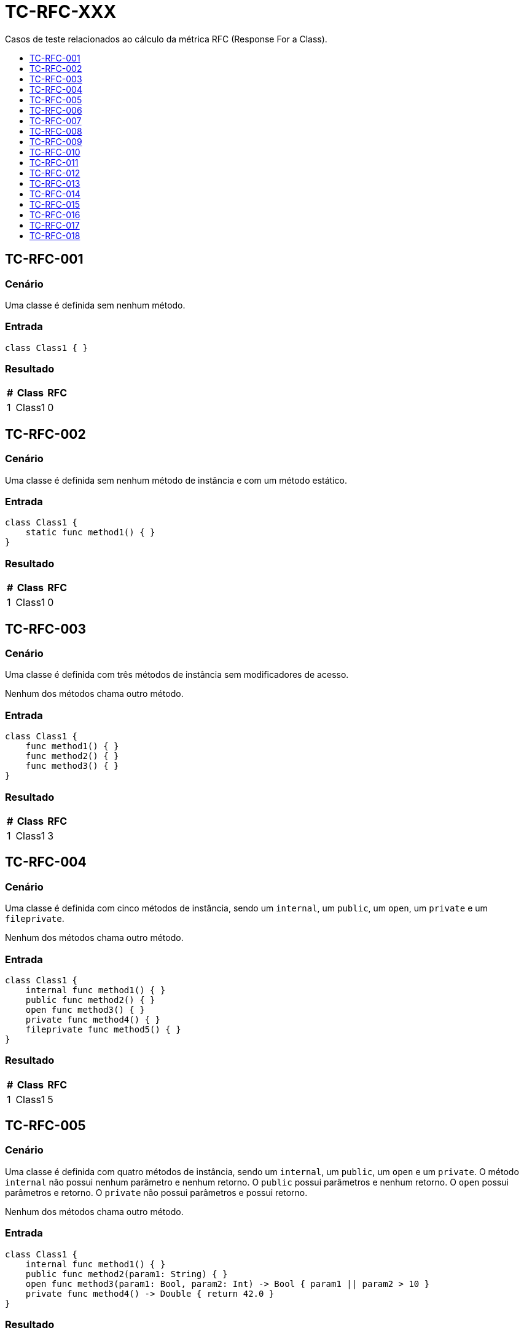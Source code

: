 :toc: macro
:toc-title:
:toclevels: 1

= TC-RFC-XXX

Casos de teste relacionados ao cálculo da métrica RFC (Response For a Class).

toc::[]

== TC-RFC-001

=== Cenário

Uma classe é definida sem nenhum método.

=== Entrada

[, swift]
----
class Class1 { }
----

=== Resultado

[%autowidth]
|===
| # | Class  | RFC

| 1 | Class1 | 0
|===


== TC-RFC-002

=== Cenário

Uma classe é definida sem nenhum método de instância e com um método estático.

=== Entrada

[, swift]
----
class Class1 {
    static func method1() { }
}
----

=== Resultado

[%autowidth]
|===
| # | Class  | RFC

| 1 | Class1 | 0
|===


== TC-RFC-003

=== Cenário

Uma classe é definida com três métodos de instância sem modificadores de acesso.

Nenhum dos métodos chama outro método.

=== Entrada

[, swift]
----
class Class1 {
    func method1() { }
    func method2() { }
    func method3() { }
}
----

=== Resultado

[%autowidth]
|===
| # | Class  | RFC

| 1 | Class1 | 3
|===


== TC-RFC-004

=== Cenário

Uma classe é definida com cinco métodos de instância, sendo um `internal`, um `public`, um `open`, um `private` e um `fileprivate`.

Nenhum dos métodos chama outro método.

=== Entrada

[, swift]
----
class Class1 {
    internal func method1() { }
    public func method2() { }
    open func method3() { }
    private func method4() { }
    fileprivate func method5() { }
}
----

=== Resultado

[%autowidth]
|===
| # | Class  | RFC

| 1 | Class1 | 5
|===


== TC-RFC-005

=== Cenário

Uma classe é definida com quatro métodos de instância, sendo um `internal`, um `public`, um `open` e um `private`. O método `internal` não possui nenhum parâmetro e nenhum retorno. O `public` possui parâmetros e nenhum retorno. O `open` possui parâmetros e retorno. O `private` não possui parâmetros e possui retorno.

Nenhum dos métodos chama outro método.

=== Entrada

[, swift]
----
class Class1 {
    internal func method1() { }
    public func method2(param1: String) { }
    open func method3(param1: Bool, param2: Int) -> Bool { param1 || param2 > 10 }
    private func method4() -> Double { return 42.0 }
}
----

=== Resultado

[%autowidth]
|===
| # | Class  | RFC

| 1 | Class1 | 4
|===


== TC-RFC-006

=== Cenário

Uma classe é definida com três métodos de instância e dois métodos estáticos.

Nenhum dos métodos chama outro método.

=== Entrada

[, swift]
----
class Class1 {
    func method1() { }
    func method2() { }
    func method3() { }

    static func method4() { }
    static func method5() { }
}
----

=== Resultado

[%autowidth]
|===
| # | Class  | RFC

| 1 | Class1 | 3
|===


== TC-RFC-007

=== Cenário

Uma classe é definida sem nenhum método. Ela herda de uma outra classe que também não tem nenuhum método.

=== Entrada

[, swift]
----
class Class1 { }
class Class2: Class1 { }
----

=== Resultado

[%autowidth]
|===
| # | Class  | RFC

| 1 | Class1 | 0
| 2 | Class2 | 0
|===


== TC-RFC-008

=== Cenário

Uma classe é definida sem nenhum método. Ela herda de uma outra classe que define três métodos de instância e dois métodos estáticos.

Nenhum dos métodos chama outro método.

=== Entrada

[, swift]
----
class Class1 {
    func method1() { }
    func method2() { }
    func method3() { }

    static func method4() { }
    static func method5() { }
}
class Class2: Class1 { }
----

=== Resultado

[%autowidth]
|===
| # | Class  | RFC

| 1 | Class1 | 3
| 2 | Class2 | 3
|===


== TC-RFC-009

=== Cenário

Uma classe é definida com três métodos de instância. Ela herda de uma outra classe que define três métodos de instância e dois métodos estáticos.

Nenhum dos métodos chama outro método.

=== Entrada

[, swift]
----
class Class1 {
    func method1() { }
    func method2() { }
    func method3() { }

    static func method4() { }
    static func method5() { }
}
class Class2: Class1 {
    func method6() { }
    func method7() { }
    func method8() { }
}
----

=== Resultado

[%autowidth]
|===
| # | Class  | RFC

| 1 | Class1 | 3
| 2 | Class2 | 6
|===


== TC-RFC-010

=== Cenário

Uma classe é definida com três métodos de instância. Ela herda de uma outra classe que não tem nenuhum método.

Nenhum dos métodos chama outro método.

=== Entrada

[, swift]
----
class Class1 { }
class Class2: Class1 {
    func method1() { }
    func method2() { }
    func method3() { }
}
----

=== Resultado

[%autowidth]
|===
| # | Class  | RFC

| 1 | Class1 | 0
| 2 | Class2 | 3
|===


== TC-RFC-011

=== Cenário

Uma classe não define nenhum método na sua definição principal, mas define dois métodos em uma extensão no mesmo arquivo e mais dois métodos em outra extensão em um outro arquivo.

Nenhum dos métodos chama outro método.

=== Entrada

Class1.swift:
[, swift]
----
class Class1 { }

extension Class1 { 
    func method1 { }
    func method2 { }
}
----

Class1+Extension.swift:
[, swift]
----
extension Class1 { 
    func method3 { }
    func method4 { }
}
----

=== Resultado

[%autowidth]
|===
| # | Class  | RFC

| 1 | Class1 | 4
|===


== TC-RFC-012

=== Cenário

Uma classe define um método na sua definição principal, mais dois métodos em uma extensão no mesmo arquivo e mais outros dois métodos em outra extensão em um outro arquivo.

Nenhum dos métodos chama outro método.

=== Entrada

Class1.swift:
[, swift]
----
class Class1 {
    func method1 { }
}

extension Class1 {
    func method2 { }
    func method3 { }
}
----

Class1+Extension.swift:
[, swift]
----
extension Class1 { 
    func method4 { }
    func method5 { }
}
----

=== Resultado

[%autowidth]
|===
| # | Class  | RFC

| 1 | Class1 | 5
|===


== TC-RFC-013

=== Cenário

Uma classe define um método de instância e uma outra classe interna. Essa classe interna define outra classe interna, que define dois métodos de instância e um estático.

Apenas o método estático chama outro método.

=== Entrada

[, swift]
----
class Class1 {
    class Class1_1 {
        class Class1_1_1 {
            func method1() { }
            func method2() -> Bool { true }

            static func method3(param1: String) { print(param1.count) }
        }
    }

    private func method1() { }
}
----

=== Resultado

[%autowidth]
|===
| # | Class                         | WMC

| 1 | Class1                        | 1
| 2 | Class1.Class1_1               | 0
| 3 | Class1.Class1_1.Class1_1_1    | 2
|===


== TC-RFC-014

=== Cenário

Uma classe é definida com três métodos de instância e dois métodos estáticos.

Um dos métodos de instância chama outro método de instância definido dentro da mesma classe e mais um outro método definido fora da classe. Um outro método de instância chama o mesmo método definido fora da classe. O outro método de instância não chama outro método. Um dos métodos estáticos chama uma outra função definida fora da classe.

=== Entrada

[, swift]
----
func outerMethod1() { }

class Class1 {
    func method1() { 
        method3()
        print("something")
    }
    func method2() { }
    func method3() { 
        print("else")
    }

    static func method4() { }
    static func method5() { 
        outerMethod1()
    }
}
----

=== Resultado

[%autowidth]
|===
| # | Class  | RFC

| 1 | Class1 | 4
|===


== TC-RFC-015

=== Cenário

Uma classe é definida com três métodos de instância. Ela herda de uma outra classe que define três métodos de instância e dois métodos estáticos.

Na superclasse: um dos métodos de instância chama outro método de instância definido dentro da mesma classe e mais um outro método definido fora da classe; um outro método de instância chama o mesmo método definido fora da classe; o outro método de instância não chama outro método; um dos métodos estáticos chama uma outra função definida fora da classe.

Na outra classe: um dos métodos de instância chama dois métodos definidos fora da classe; um outro método de instância chama o um outro método definido fora da classe; o outro método de instância não chama outro método;

=== Entrada

[, swift]
----
func outerMethod1() { }
func outerMethod2() { }
func outerMethod3() { }

class Class1 {
    func method1() { 
        method3()
        print("something")
    }
    func method2() { }
    func method3() { 
        print("else")
    }

    static func method4() { }
    static func method5() { 
        outerMethod1()
    }
}
class Class2: Class1 {
    func method6() { 
        outerMethod2()
        outerMethod3()
    }
    func method7() {
        outerMethod1()
    }
    func method8() { }
}
----

=== Resultado

[%autowidth]
|===
| # | Class  | RFC

| 1 | Class1 | 4
| 2 | Class2 | 10
|===


== TC-RFC-016

=== Cenário

Uma classe é definida com um método de instância.

Esse método faz chamadas de métodos definidos fora da classe de forma aninhada.

=== Entrada

[, swift]
----
func outerMethod1() -> String { "some" }
func outerMethod2() -> String { "thing" }
func outerMethod3() -> String { "something" }
func outerMethod4() -> String { "else" }
func outerMethod5(param1: String, param2: String) -> String {
    [param1, param2].joined(separator:" ")
}

class Class1 {
    func method1() {
        print(outerMethod1().uppercased() + outerMethod2())
        print([outerMethod3(), outerMethod4()].joined(separator:" "))
        print(outerMethod5(param1: outerMethod3(), param2: outerMethod4()))
    }
}
----

=== Resultado

[%autowidth]
|===
| # | Class  | RFC

| 1 | Class1 | 9
|===


== TC-RFC-017

=== Cenário

Uma classe é definida com dois métodos de instância.

Um desses métodos chama um método definido fora da classe. O outro não chama nenhum outro método.

Outra classe é definida com um método de instância.

Esse método instancia dois objetos da outra classe. Com um dos objetos ele chama os dois métodos da outra classe e com o outro objeto chama apenas um dos métodos.

=== Entrada

[, swift]
----
class Class1 {
    func method1() {
        print("something")
    }
    func method2() { }
}
class Class2 {
    func method3() {
        let object1 = Class1()
        let object2 = Class1()
        object.method1()
        object.method2()
        object2.method2()
    }
}
----

=== Resultado

[%autowidth]
|===
| # | Class  | RFC

| 1 | Class1 | 3
| 2 | Class2 | 4
|===


== TC-RFC-018

=== Cenário

Três classes são definidas: duas delas não têm nenhum método e uma delas tem um método de instância.

O método cria dois objeto de cada uma das outras classes, usando `<IdentificadorDaClasse>()` e `<IdentificadorDaClasse>.init()`.

=== Entrada

[, swift]
----
class Class1 { }
class Class2 { }
class Class3 {
    func method1() {
        let object1 = Class1()
        let object2 = Class2()
        let object3 = Class1.init()
        let object4 = Class2.init()
    }
}
----

=== Resultado

[%autowidth]
|===
| # | Class  | RFC

| 1 | Class1 | 0
| 2 | Class2 | 0
| 3 | Class3 | 3
|===
